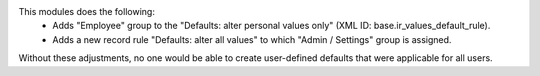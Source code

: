 This modules does the following:
  * Adds "Employee" group to the "Defaults: alter personal values only" (XML ID: base.ir_values_default_rule).
  * Adds a new record rule "Defaults: alter all values" to which "Admin / Settings" group is assigned.

Without these adjustments, no one would be able to create user-defined defaults that were applicable for all users.
